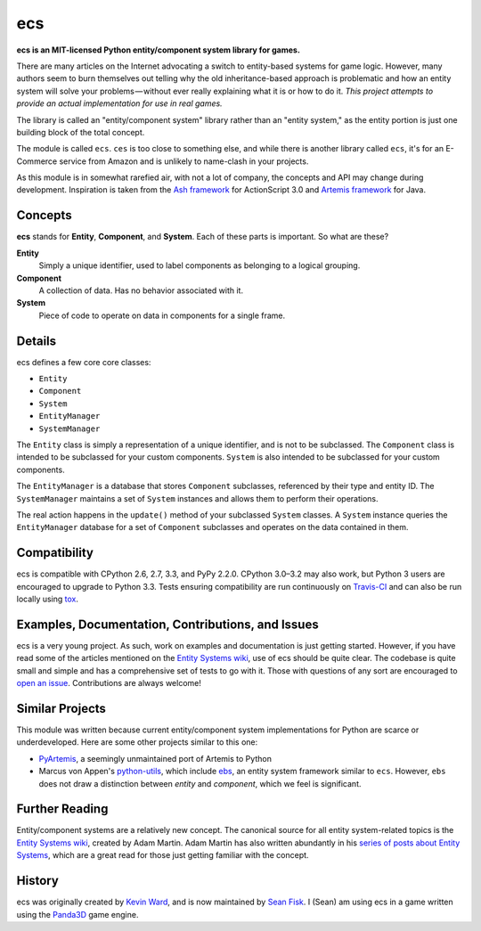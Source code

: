 .. -*- coding: utf-8; -*-
.. UTF-8 is used for the em dash, en dash, and the hair space. Check out <http://csswizardry.com/2010/01/the-three-types-of-dash/>

ecs
===

.. image:: https://travis-ci.org/seanfisk/ecs.png
   :target: https://travis-ci.org/seanfisk/ecs

**ecs is an MIT-licensed Python entity/component system library for games.**

There are many articles on the Internet advocating a switch to entity-based systems for game logic. However, many authors seem to burn themselves out telling why the old inheritance-based approach is problematic and how an entity system will solve your problems — without ever really explaining what it is or how to do it. *This project attempts to provide an actual implementation for use in real games.*

The library is called an "entity/component system" library rather than an "entity system," as the entity portion is just one building block of the total concept.

The module is called ``ecs``. ``ces`` is too close to something else, and while there is another library called ``ecs``, it's for an E-Commerce service from Amazon and is unlikely to name-clash in your projects.

As this module is in somewhat rarefied air, with not a lot of company, the concepts and API may change during development. Inspiration is taken from the `Ash framework`_ for ActionScript 3.0 and `Artemis framework`_ for Java.

.. _Ash framework: http://www.ashframework.org/
.. _Artemis framework: http://gamadu.com/artemis/index.html

Concepts
--------

**ecs** stands for **Entity**, **Component**, and **System**. Each of these parts is important. So what are these?

**Entity**
    Simply a unique identifier, used to label components as belonging to a logical grouping.

**Component**
    A collection of data. Has no behavior associated with it.

**System**
    Piece of code to operate on data in components for a single frame.

Details
-------

ecs defines a few core core classes:

* ``Entity``
* ``Component``
* ``System``
* ``EntityManager``
* ``SystemManager``

The ``Entity`` class is simply a representation of a unique identifier, and is not to be subclassed. The ``Component`` class is intended to be subclassed for your custom components. ``System`` is also intended to be subclassed for your custom components.

The ``EntityManager`` is a database that stores ``Component`` subclasses, referenced by their type and entity ID. The ``SystemManager`` maintains a set of ``System`` instances and allows them to perform their operations.

The real action happens in the ``update()`` method of your subclassed ``System`` classes. A ``System`` instance queries the ``EntityManager`` database for a set of ``Component`` subclasses and operates on the data contained in them.

Compatibility
-------------

ecs is compatible with CPython 2.6, 2.7, 3.3, and PyPy 2.2.0. CPython 3.0–3.2 may also work, but Python 3 users are encouraged to upgrade to Python 3.3. Tests ensuring compatibility are run continuously on Travis-CI_ and can also be run locally using tox_.

.. _Travis-CI: https://travis-ci.org/seanfisk/ecs
.. _tox: http://tox.readthedocs.org/en/latest/

Examples, Documentation, Contributions, and Issues
--------------------------------------------------

ecs is a very young project. As such, work on examples and documentation is just getting started. However, if you have read some of the articles mentioned on the `Entity Systems wiki`_, use of ecs should be quite clear. The codebase is quite small and simple and has a comprehensive set of tests to go with it. Those with questions of any sort are encouraged to `open an issue`_. Contributions are always welcome!

.. _open an issue: https://github.com/seanfisk/ecs/issues/new

Similar Projects
----------------

This module was written because current entity/component system implementations for Python are scarce or underdeveloped. Here are some other projects similar to this one:

* PyArtemis_, a seemingly unmaintained port of Artemis to Python
* Marcus von Appen's python-utils_, which include ebs_, an entity system framework similar to ``ecs``. However, ``ebs`` does not draw a distinction between *entity* and *component*, which we feel is significant.

.. _PyArtemis: https://github.com/kernhanda/PyArtemis
.. _python-utils: https://bitbucket.org/marcusva/python-utils
.. _ebs: http://python-utilities.readthedocs.org/en/latest/ebs.html

Further Reading
---------------

Entity/component systems are a relatively new concept. The canonical source for all entity system-related topics is the `Entity Systems wiki`_, created by Adam Martin. Adam Martin has also written abundantly in his `series of posts about Entity Systems`_, which are a great read for those just getting familiar with the concept.

.. _Entity Systems wiki: http://entity-systems.wikidot.com/es-approaches
.. _series of posts about Entity Systems: http://t-machine.org/index.php/2007/09/03/entity-systems-are-the-future-of-mmog-development-part-1/

History
-------

ecs was originally created by `Kevin Ward`_, and is now maintained by `Sean Fisk`_. I (Sean) am using ecs in a game written using the Panda3D_ game engine.

.. _Kevin Ward: https://github.com/wkevina
.. _Sean Fisk: https://github.com/seanfisk
.. _Panda3D: http://www.panda3d.org/
